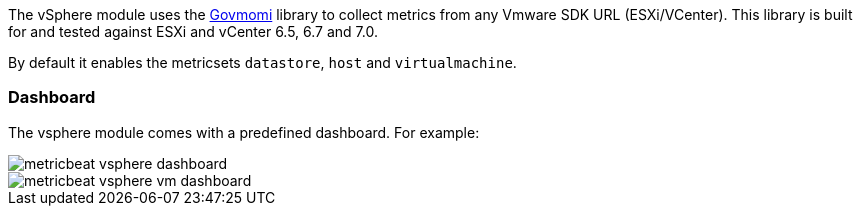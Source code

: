The vSphere module uses the https://github.com/vmware/govmomi[Govmomi] library to collect metrics from any Vmware SDK URL (ESXi/VCenter). 
This library is built for and tested against ESXi and vCenter 6.5, 6.7 and 7.0.

By default it enables the metricsets `datastore`, `host` and `virtualmachine`.

[float]
=== Dashboard

The vsphere module comes with a predefined dashboard. For example:

image::./images/metricbeat_vsphere_dashboard.png[]
image::./images/metricbeat_vsphere_vm_dashboard.png[]
